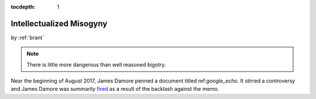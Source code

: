 :tocdepth: 1

.. _article_23:

Intellectualized Misogyny
=========================

.. container:: center

    by :ref:`brant`


.. note::

   There is little more dangerous than well reasoned bigotry.

Near the beginning of August 2017, James Damore penned a document titled
ref:`google_echo`. It stirred a controversy and James Damore was summarily
`fired <https://www.wsj.com/articles/why-i-was-fired-by-google-1502481290>`__
as a result of the backlash against the memo.
